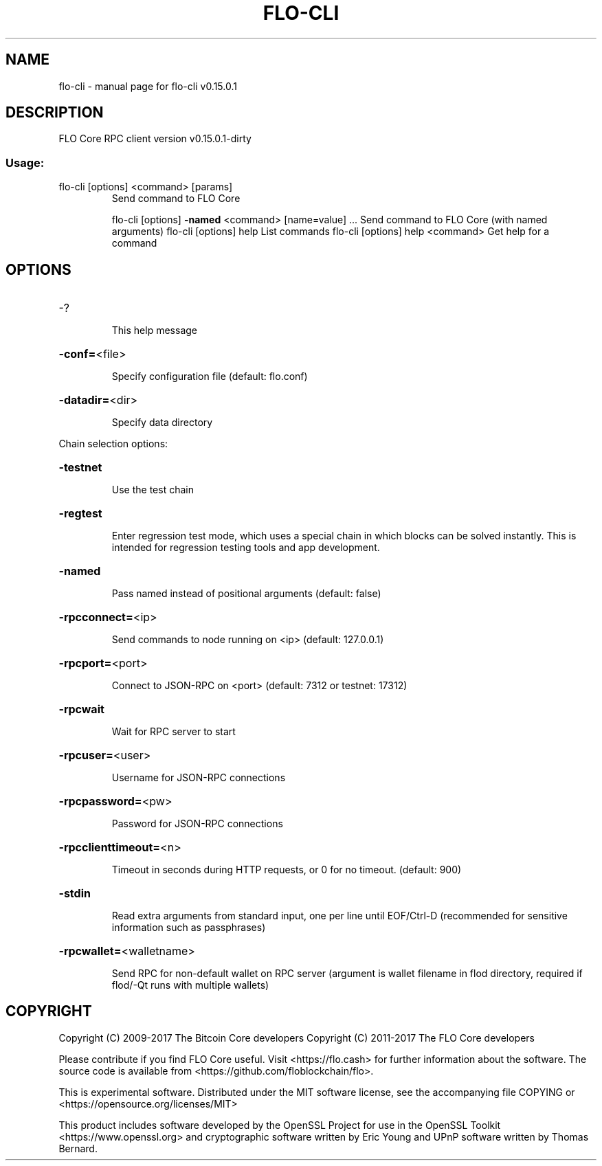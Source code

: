 .\" DO NOT MODIFY THIS FILE!  It was generated by help2man 1.47.3.
.TH FLO-CLI "1" "September 2017" "flo-cli v0.15.0.1" "User Commands"
.SH NAME
flo-cli \- manual page for flo-cli v0.15.0.1
.SH DESCRIPTION
FLO Core RPC client version v0.15.0.1\-dirty
.SS "Usage:"
.TP
flo\-cli [options] <command> [params]
Send command to FLO Core
.IP
flo\-cli [options] \fB\-named\fR <command> [name=value] ... Send command to FLO Core (with named arguments)
flo\-cli [options] help                List commands
flo\-cli [options] help <command>      Get help for a command
.SH OPTIONS
.HP
\-?
.IP
This help message
.HP
\fB\-conf=\fR<file>
.IP
Specify configuration file (default: flo.conf)
.HP
\fB\-datadir=\fR<dir>
.IP
Specify data directory
.PP
Chain selection options:
.HP
\fB\-testnet\fR
.IP
Use the test chain
.HP
\fB\-regtest\fR
.IP
Enter regression test mode, which uses a special chain in which blocks
can be solved instantly. This is intended for regression testing
tools and app development.
.HP
\fB\-named\fR
.IP
Pass named instead of positional arguments (default: false)
.HP
\fB\-rpcconnect=\fR<ip>
.IP
Send commands to node running on <ip> (default: 127.0.0.1)
.HP
\fB\-rpcport=\fR<port>
.IP
Connect to JSON\-RPC on <port> (default: 7312 or testnet: 17312)
.HP
\fB\-rpcwait\fR
.IP
Wait for RPC server to start
.HP
\fB\-rpcuser=\fR<user>
.IP
Username for JSON\-RPC connections
.HP
\fB\-rpcpassword=\fR<pw>
.IP
Password for JSON\-RPC connections
.HP
\fB\-rpcclienttimeout=\fR<n>
.IP
Timeout in seconds during HTTP requests, or 0 for no timeout. (default:
900)
.HP
\fB\-stdin\fR
.IP
Read extra arguments from standard input, one per line until EOF/Ctrl\-D
(recommended for sensitive information such as passphrases)
.HP
\fB\-rpcwallet=\fR<walletname>
.IP
Send RPC for non\-default wallet on RPC server (argument is wallet
filename in flod directory, required if flod/\-Qt runs
with multiple wallets)
.SH COPYRIGHT
Copyright (C) 2009-2017 The Bitcoin Core developers
Copyright (C) 2011-2017 The FLO Core developers

Please contribute if you find FLO Core useful. Visit
<https://flo.cash> for further information about the software.
The source code is available from <https://github.com/floblockchain/flo>.

This is experimental software.
Distributed under the MIT software license, see the accompanying file COPYING
or <https://opensource.org/licenses/MIT>

This product includes software developed by the OpenSSL Project for use in the
OpenSSL Toolkit <https://www.openssl.org> and cryptographic software written by
Eric Young and UPnP software written by Thomas Bernard.

